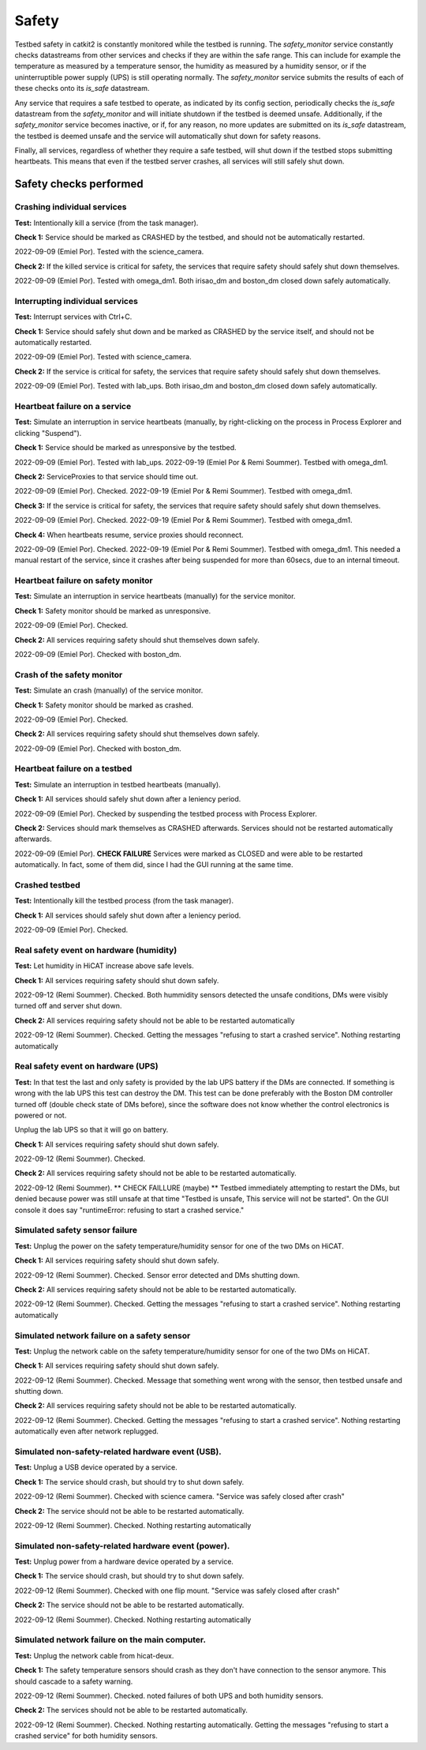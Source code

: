 Safety
======

Testbed safety in catkit2 is constantly monitored while the testbed is running. The `safety_monitor` service constantly checks datastreams from other services and checks if they are within the safe range. This can include for example the temperature as measured by a temperature sensor, the humidity as measured by a humidity sensor, or if the uninterruptible power supply (UPS) is still operating normally. The `safety_monitor` service submits the results of each of these checks onto its `is_safe` datastream.

Any service that requires a safe testbed to operate, as indicated by its config section, periodically checks the `is_safe` datastream from the `safety_monitor` and will initiate shutdown if the testbed is deemed unsafe. Additionally, if the `safety_monitor` service becomes inactive, or if, for any reason, no more updates are submitted on its `is_safe` datastream, the testbed is deemed unsafe and the service will automatically shut down for safety reasons.

Finally, all services, regardless of whether they require a safe testbed, will shut down if the testbed stops submitting heartbeats. This means that even if the testbed server crashes, all services will still safely shut down.

Safety checks performed
-----------------------

Crashing individual services
~~~~~~~~~~~~~~~~~~~~~~~~~~~~

**Test:** Intentionally kill a service (from the task manager).

**Check 1:** Service should be marked as CRASHED by the testbed, and should not be automatically restarted.

2022-09-09 (Emiel Por). Tested with the science_camera.

**Check 2:** If the killed service is critical for safety, the services that require safety should safely shut down themselves.

2022-09-09 (Emiel Por). Tested with omega_dm1. Both irisao_dm and boston_dm closed down safely automatically.

Interrupting individual services
~~~~~~~~~~~~~~~~~~~~~~~~~~~~~~~~

**Test:** Interrupt services with Ctrl+C.

**Check 1:** Service should safely shut down and be marked as CRASHED by the service itself, and should not be automatically restarted.

2022-09-09 (Emiel Por). Tested with science_camera.

**Check 2:** If the service is critical for safety, the services that require safety should safely shut down themselves.

2022-09-09 (Emiel Por). Tested with lab_ups. Both irisao_dm and boston_dm closed down safely automatically.

Heartbeat failure on a service
~~~~~~~~~~~~~~~~~~~~~~~~~~~~~~

**Test:** Simulate an interruption in service heartbeats (manually, by right-clicking on the process in Process Explorer and clicking "Suspend").

**Check 1:** Service should be marked as unresponsive by the testbed.

2022-09-09 (Emiel Por). Tested with lab_ups.
2022-09-19 (Emiel Por & Remi Soummer). Testbed with omega_dm1.

**Check 2:** ServiceProxies to that service should time out.

2022-09-09 (Emiel Por). Checked.
2022-09-19 (Emiel Por & Remi Soummer). Testbed with omega_dm1.

**Check 3:** If the service is critical for safety, the services that require safety should safely shut down themselves.

2022-09-09 (Emiel Por). Checked.
2022-09-19 (Emiel Por & Remi Soummer). Testbed with omega_dm1.

**Check 4:** When heartbeats resume, service proxies should reconnect.

2022-09-09 (Emiel Por). Checked.
2022-09-19 (Emiel Por & Remi Soummer). Testbed with omega_dm1. This needed a manual restart of the service, since it crashes after being suspended for more than 60secs, due to an internal timeout.

Heartbeat failure on safety monitor
~~~~~~~~~~~~~~~~~~~~~~~~~~~~~~~~~~~

**Test:** Simulate an interruption in service heartbeats (manually) for the service monitor.

**Check 1:** Safety monitor should be marked as unresponsive.

2022-09-09 (Emiel Por). Checked.

**Check 2:** All services requiring safety should shut themselves down safely.

2022-09-09 (Emiel Por). Checked with boston_dm.

Crash of the safety monitor
~~~~~~~~~~~~~~~~~~~~~~~~~~~

**Test:** Simulate an crash (manually) of the service monitor.

**Check 1:** Safety monitor should be marked as crashed.

2022-09-09 (Emiel Por). Checked.

**Check 2:** All services requiring safety should shut themselves down safely.

2022-09-09 (Emiel Por). Checked with boston_dm.

Heartbeat failure on a testbed
~~~~~~~~~~~~~~~~~~~~~~~~~~~~~~

**Test:** Simulate an interruption in testbed heartbeats (manually).

**Check 1:** All services should safely shut down after a leniency period.

2022-09-09 (Emiel Por). Checked by suspending the testbed process with Process Explorer.

**Check 2:** Services should mark themselves as CRASHED afterwards. Services should not be restarted automatically afterwards.

2022-09-09 (Emiel Por). **CHECK FAILURE** Services were marked as CLOSED and were able to be restarted automatically. In fact, some of them did, since I had the GUI running at the same time.

Crashed testbed
~~~~~~~~~~~~~~~

**Test:** Intentionally kill the testbed process (from the task manager).

**Check 1:** All services should safely shut down after a leniency period.

2022-09-09 (Emiel Por). Checked.

Real safety event on hardware (humidity)
~~~~~~~~~~~~~~~~~~~~~~~~~~~~~~~~~~~~~~~~

**Test:** Let humidity in HiCAT increase above safe levels.

**Check 1:** All services requiring safety should shut down safely.

2022-09-12 (Remi Soummer).  Checked.  Both hummidity sensors detected the unsafe conditions,
DMs were visibly turned off and server shut down.

**Check 2:** All services requiring safety should not be able to be restarted automatically

2022-09-12 (Remi Soummer).  Checked. Getting the messages "refusing to start a crashed service".
Nothing restarting automatically

Real safety event on hardware (UPS)
~~~~~~~~~~~~~~~~~~~~~~~~~~~~~~~~~~~~~~~~

**Test:** In that test the last and only safety is provided by the lab UPS battery if the DMs are connected.
If something is wrong with the lab UPS this test can destroy the DM.
This test can be done preferably with the Boston DM controller turned off (double check state of DMs before), since
the software does not know whether the control electronics is powered or not.

Unplug the lab UPS so that it will go on battery.

**Check 1:** All services requiring safety should shut down safely.

2022-09-12 (Remi Soummer).  Checked.

**Check 2:** All services requiring safety should not be able to be restarted automatically.

2022-09-12 (Remi Soummer).  ** CHECK FAILLURE (maybe) ** Testbed immediately attempting to restart the DMs,
but denied because power was still unsafe at that time "Testbed is unsafe, This service will not be started".
On the GUI console it does say "runtimeError: refusing to start a crashed service."


Simulated safety sensor failure
~~~~~~~~~~~~~~~~~~~~~~~~~~~~~~~

**Test:** Unplug the power on the safety temperature/humidity sensor for one of the two DMs on HiCAT.

**Check 1:** All services requiring safety should shut down safely.

2022-09-12 (Remi Soummer).  Checked. Sensor error detected and DMs shutting down.

**Check 2:** All services requiring safety should not be able to be restarted automatically.

2022-09-12 (Remi Soummer).  Checked. Getting the messages "refusing to start a crashed service".
Nothing restarting automatically

Simulated network failure on a safety sensor
~~~~~~~~~~~~~~~~~~~~~~~~~~~~~~~~~~~~~~~~~~~~

**Test:** Unplug the network cable on the safety temperature/humidity sensor for one of the two DMs on HiCAT.

**Check 1:** All services requiring safety should shut down safely.

2022-09-12 (Remi Soummer).  Checked. Message that something went wrong with the sensor, then testbed unsafe and shutting down.

**Check 2:** All services requiring safety should not be able to be restarted automatically.

2022-09-12 (Remi Soummer).  Checked. Getting the messages "refusing to start a crashed service".
Nothing restarting automatically even after network replugged.

Simulated non-safety-related hardware event (USB).
~~~~~~~~~~~~~~~~~~~~~~~~~~~~~~~~~~~~~~~~~~~~~~~~~~

**Test:** Unplug a USB device operated by a service.

**Check 1:** The service should crash, but should try to shut down safely.

2022-09-12 (Remi Soummer).  Checked with science camera.  "Service was safely closed after crash"

**Check 2:** The service should not be able to be restarted automatically.

2022-09-12 (Remi Soummer).  Checked. Nothing restarting automatically

Simulated non-safety-related hardware event (power).
~~~~~~~~~~~~~~~~~~~~~~~~~~~~~~~~~~~~~~~~~~~~~~~~~~~~

**Test:** Unplug power from a hardware device operated by a service.

**Check 1:** The service should crash, but should try to shut down safely.

2022-09-12 (Remi Soummer).  Checked with one flip mount. "Service was safely closed after crash"

**Check 2:** The service should not be able to be restarted automatically.

2022-09-12 (Remi Soummer).  Checked. Nothing restarting automatically

Simulated network failure on the main computer.
~~~~~~~~~~~~~~~~~~~~~~~~~~~~~~~~~~~~~~~~~~~~~~~

**Test:** Unplug the network cable from hicat-deux.

**Check 1:** The safety temperature sensors should crash as they don't have connection to the sensor anymore. This should cascade to a safety warning.

2022-09-12 (Remi Soummer).  Checked. noted failures of both UPS and both humidity sensors.

**Check 2:** The services should not be able to be restarted automatically.

2022-09-12 (Remi Soummer).  Checked. Nothing restarting automatically.
Getting the messages "refusing to start a crashed service" for both humidity sensors.